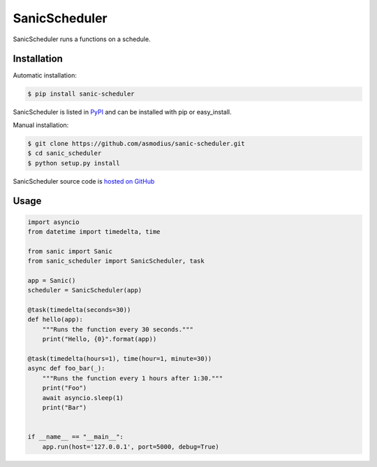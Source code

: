 SanicScheduler
==============

SanicScheduler runs a functions on a schedule.

Installation
------------

Automatic installation:

.. code:: bash

   $ pip install sanic-scheduler

SanicScheduler is listed in `PyPI`_ and can be installed with pip or
easy_install.

Manual installation:

.. code:: bash

   $ git clone https://github.com/asmodius/sanic-scheduler.git
   $ cd sanic_scheduler
   $ python setup.py install

SanicScheduler source code is `hosted on GitHub`_

Usage
-----

.. code:: python

   import asyncio
   from datetime import timedelta, time

   from sanic import Sanic
   from sanic_scheduler import SanicScheduler, task

   app = Sanic()
   scheduler = SanicScheduler(app)

   @task(timedelta(seconds=30))
   def hello(app):
       """Runs the function every 30 seconds."""
       print("Hello, {0}".format(app))

   @task(timedelta(hours=1), time(hour=1, minute=30))
   async def foo_bar(_):
       """Runs the function every 1 hours after 1:30."""
       print("Foo")
       await asyncio.sleep(1)
       print("Bar")


   if __name__ == "__main__":
       app.run(host='127.0.0.1', port=5000, debug=True)

.. _PyPI: https://pypi.python.org/pypi/sanic-scheduler
.. _hosted on GitHub: https://github.com/asmodius/sanic-scheduler
